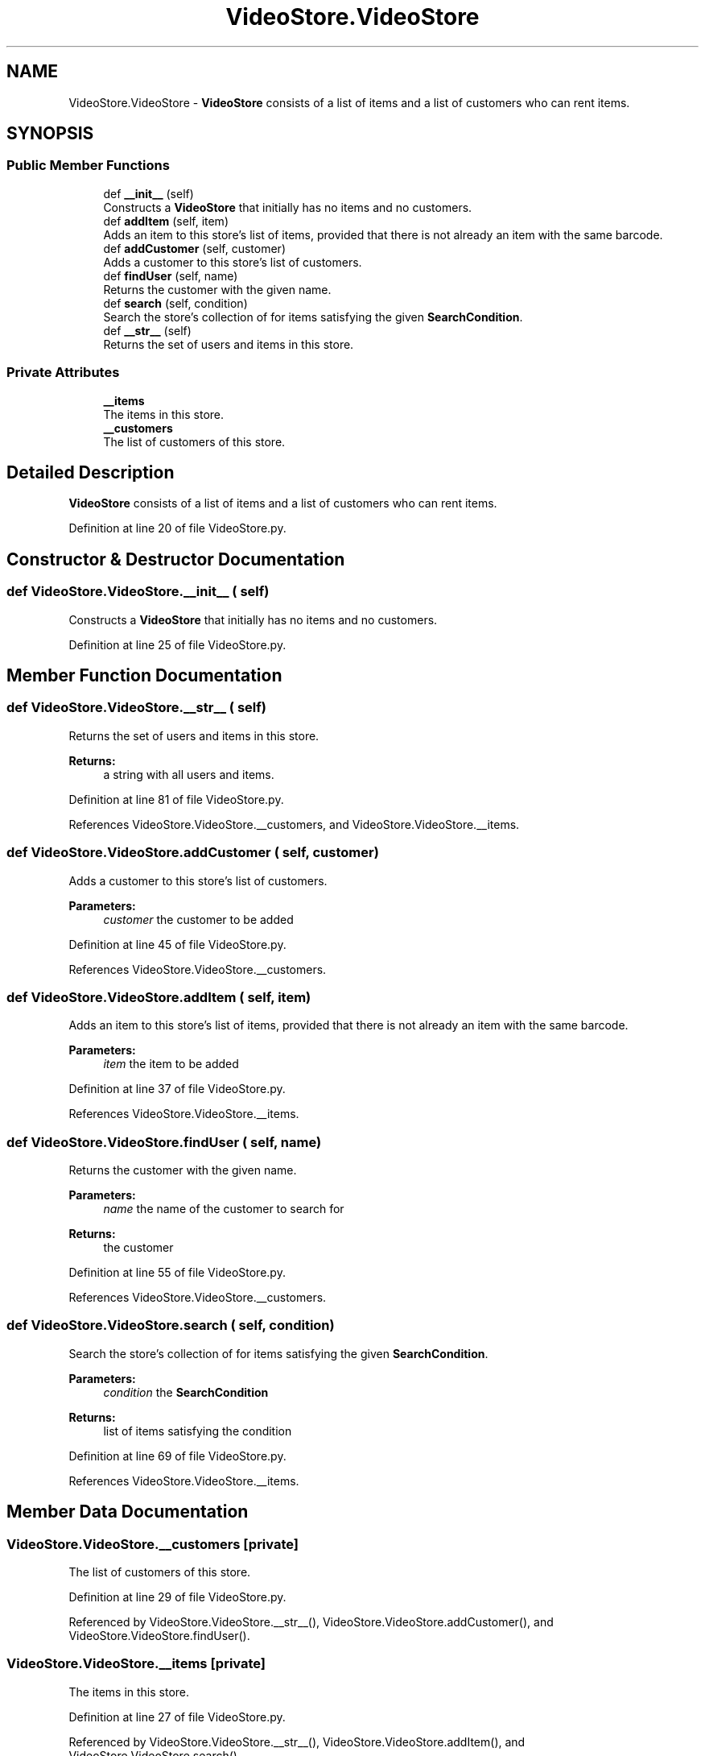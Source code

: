 .TH "VideoStore.VideoStore" 3 "Fri Jul 14 2017" "Version 1.0" "Video_Store" \" -*- nroff -*-
.ad l
.nh
.SH NAME
VideoStore.VideoStore \- \fBVideoStore\fP consists of a list of items and a list of customers who can rent items\&.  

.SH SYNOPSIS
.br
.PP
.SS "Public Member Functions"

.in +1c
.ti -1c
.RI "def \fB__init__\fP (self)"
.br
.RI "Constructs a \fBVideoStore\fP that initially has no items and no customers\&. "
.ti -1c
.RI "def \fBaddItem\fP (self, item)"
.br
.RI "Adds an item to this store's list of items, provided that there is not already an item with the same barcode\&. "
.ti -1c
.RI "def \fBaddCustomer\fP (self, customer)"
.br
.RI "Adds a customer to this store's list of customers\&. "
.ti -1c
.RI "def \fBfindUser\fP (self, name)"
.br
.RI "Returns the customer with the given name\&. "
.ti -1c
.RI "def \fBsearch\fP (self, condition)"
.br
.RI "Search the store's collection of for items satisfying the given \fBSearchCondition\fP\&. "
.ti -1c
.RI "def \fB__str__\fP (self)"
.br
.RI "Returns the set of users and items in this store\&. "
.in -1c
.SS "Private Attributes"

.in +1c
.ti -1c
.RI "\fB__items\fP"
.br
.RI "The items in this store\&. "
.ti -1c
.RI "\fB__customers\fP"
.br
.RI "The list of customers of this store\&. "
.in -1c
.SH "Detailed Description"
.PP 
\fBVideoStore\fP consists of a list of items and a list of customers who can rent items\&. 
.PP
Definition at line 20 of file VideoStore\&.py\&.
.SH "Constructor & Destructor Documentation"
.PP 
.SS "def VideoStore\&.VideoStore\&.__init__ ( self)"

.PP
Constructs a \fBVideoStore\fP that initially has no items and no customers\&. 
.PP
Definition at line 25 of file VideoStore\&.py\&.
.SH "Member Function Documentation"
.PP 
.SS "def VideoStore\&.VideoStore\&.__str__ ( self)"

.PP
Returns the set of users and items in this store\&. 
.PP
\fBReturns:\fP
.RS 4
a string with all users and items\&. 
.RE
.PP

.PP
Definition at line 81 of file VideoStore\&.py\&.
.PP
References VideoStore\&.VideoStore\&.__customers, and VideoStore\&.VideoStore\&.__items\&.
.SS "def VideoStore\&.VideoStore\&.addCustomer ( self,  customer)"

.PP
Adds a customer to this store's list of customers\&. 
.PP
\fBParameters:\fP
.RS 4
\fIcustomer\fP the customer to be added 
.RE
.PP

.PP
Definition at line 45 of file VideoStore\&.py\&.
.PP
References VideoStore\&.VideoStore\&.__customers\&.
.SS "def VideoStore\&.VideoStore\&.addItem ( self,  item)"

.PP
Adds an item to this store's list of items, provided that there is not already an item with the same barcode\&. 
.PP
\fBParameters:\fP
.RS 4
\fIitem\fP the item to be added 
.RE
.PP

.PP
Definition at line 37 of file VideoStore\&.py\&.
.PP
References VideoStore\&.VideoStore\&.__items\&.
.SS "def VideoStore\&.VideoStore\&.findUser ( self,  name)"

.PP
Returns the customer with the given name\&. 
.PP
\fBParameters:\fP
.RS 4
\fIname\fP the name of the customer to search for 
.RE
.PP
\fBReturns:\fP
.RS 4
the customer 
.RE
.PP

.PP
Definition at line 55 of file VideoStore\&.py\&.
.PP
References VideoStore\&.VideoStore\&.__customers\&.
.SS "def VideoStore\&.VideoStore\&.search ( self,  condition)"

.PP
Search the store's collection of for items satisfying the given \fBSearchCondition\fP\&. 
.PP
\fBParameters:\fP
.RS 4
\fIcondition\fP the \fBSearchCondition\fP 
.RE
.PP
\fBReturns:\fP
.RS 4
list of items satisfying the condition 
.RE
.PP

.PP
Definition at line 69 of file VideoStore\&.py\&.
.PP
References VideoStore\&.VideoStore\&.__items\&.
.SH "Member Data Documentation"
.PP 
.SS "VideoStore\&.VideoStore\&.__customers\fC [private]\fP"

.PP
The list of customers of this store\&. 
.PP
Definition at line 29 of file VideoStore\&.py\&.
.PP
Referenced by VideoStore\&.VideoStore\&.__str__(), VideoStore\&.VideoStore\&.addCustomer(), and VideoStore\&.VideoStore\&.findUser()\&.
.SS "VideoStore\&.VideoStore\&.__items\fC [private]\fP"

.PP
The items in this store\&. 
.PP
Definition at line 27 of file VideoStore\&.py\&.
.PP
Referenced by VideoStore\&.VideoStore\&.__str__(), VideoStore\&.VideoStore\&.addItem(), and VideoStore\&.VideoStore\&.search()\&.

.SH "Author"
.PP 
Generated automatically by Doxygen for Video_Store from the source code\&.
